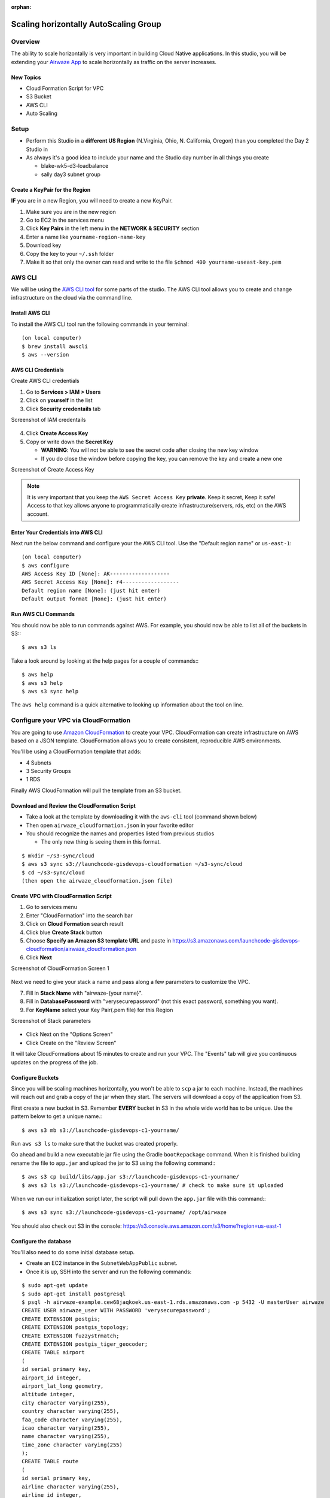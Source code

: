 :orphan:

.. _studio-aws-auto-scaling:

======================================
Scaling horizontally AutoScaling Group
======================================

Overview
========

The ability to scale horizontally is very important in building Cloud Native applications.  In this studio, you will be extending your `Airwaze App <https://gitlab.com/LaunchCodeTraining/airwaze-studio>`_ to scale horizontally as traffic on the server increases.

New Topics
----------
* Cloud Formation Script for VPC
* S3 Bucket
* AWS CLI
* Auto Scaling

Setup
=====

* Perform this Studio in a **different  US Region** (N.Virginia, Ohio, N. California, Oregon) than you completed the Day 2 Studio in
* As always it's a good idea to include your name and the Studio day number in all things you create

  * blake-wk5-d3-loadbalance
  * sally day3 subnet group

Create a KeyPair for the Region
-------------------------------

**IF** you are in a new Region, you will need to create a new KeyPair. 

1. Make sure you are in the new region
2. Go to EC2 in the services menu
3. Click **Key Pairs** in the left menu in the **NETWORK & SECURITY** section
4. Enter a name like ``yourname-region-name-key``
5. Download key
6. Copy the key to your ``~/.ssh`` folder
7. Make it so that only the owner can read and write to the file ``$chmod 400 yourname-useast-key.pem``

AWS CLI
=======

We will be using the `AWS CLI tool <https://docs.aws.amazon.com/cli/latest/userguide/cli-chap-welcome.html>`_ for some parts of the studio.  The AWS CLI tool allows you to create and change infrastructure on the cloud via the command line.

Install AWS CLI
---------------

To install the AWS CLI tool run the following commands in your terminal:

::

  (on local computer)
  $ brew install awscli
  $ aws --version

AWS CLI Credentials
-------------------

Create AWS CLI credentials

1. Go to **Services > IAM > Users**
2. Click on **yourself** in the list
3. Click **Security credentails** tab

Screenshot of IAM credentails

  .. image:: /_static/images/day3/iam_get_credentials.png

4. Click **Create Access Key**
5. Copy or write down the **Secret Key**
  
   * **WARNING**: You will not be able to see the secret code after closing the new key window
   * If you do close the window before copying the key, you can remove the key and create a new one

Screenshot of Create Access Key

  .. image:: /_static/images/aws-cli-key.png  


.. note::

  It is very important that you keep the ``AWS Secret Access Key`` **private**.  Keep it secret, Keep it safe!
  Access to that key allows anyone to programmatically create infrastructure(servers, rds, etc) on the AWS account.

Enter Your Credentials into AWS CLI
-----------------------------------

Next run the below command and configure your the AWS CLI tool.  Use the "Default region name" or ``us-east-1``:

::

  (on local computer)
  $ aws configure
  AWS Access Key ID [None]: AK-------------------
  AWS Secret Access Key [None]: r4------------------
  Default region name [None]: (just hit enter)
  Default output format [None]: (just hit enter)

Run AWS CLI Commands
----------------------

You should now be able to run commands against AWS.  For example, you should now be able to list all of the buckets in S3:::

  $ aws s3 ls


Take a look around by looking at the help pages for a couple of commands:::

  $ aws help
  $ aws s3 help
  $ aws s3 sync help


The ``aws help`` command is a quick alternative to looking up information about the tool on line.

Configure your VPC via CloudFormation
=====================================

You are going to use `Amazon CloudFormation <https://aws.amazon.com/cloudformation/>`_ to create your VPC.  CloudFormation can create infrastructure on AWS based on a JSON template.  CloudFormation allows you to create consistent, reproducible AWS environments.

You'll be using a CloudFormation template that adds:

* 4 Subnets
* 3 Security Groups
* 1 RDS

Finally AWS CloudFormation will pull the template from an S3 bucket.

Download and Review the CloudFormation Script
---------------------------------------------

* Take a look at the template by downloading it with the ``aws-cli`` tool (command shown below)
* Then open ``airwaze_cloudformation.json`` in your favorite editor
* You should recognize the names and properties listed from previous studios

  * The only new thing is seeing them in this format.
  
::

  $ mkdir ~/s3-sync/cloud
  $ aws s3 sync s3://launchcode-gisdevops-cloudformation ~/s3-sync/cloud
  $ cd ~/s3-sync/cloud
  (then open the airwaze_cloudformation.json file)


Create VPC with CloudFormation Script
-------------------------------------

1. Go to services menu
2. Enter "CloudFormation" into the search bar
3. Click on **Cloud Formation** search result 
4. Click blue **Create Stack** button
5. Choose **Specify an Amazon S3 template URL** and paste in https://s3.amazonaws.com/launchcode-gisdevops-cloudformation/airwaze_cloudformation.json
6. Click **Next**

Screenshot of CloudFormation Screen 1

  .. image:: /_static/images/day3/stack_screen_1.png

Next we need to give your stack a name and pass along a few parameters to customize the VPC.

7. Fill in **Stack Name** with "airwaze-{your name}".
8. Fill in **DatabasePassword** with "verysecurepassword" (not this exact password, something you want).
9. For **KeyName** select your Key Pair(.pem file) for this Region

Screenshot of Stack parameters

  .. image:: /_static/images/day3/stack-parameters2.png

* Click Next on the "Options Screen"
* Click Create on the "Review Screen"

It will take CloudFormations about 15 minutes to create and run your VPC.  The "Events" tab will give you continuous updates on the progress of the job.

Configure Buckets
-----------------

Since you will be scaling machines horizontally, you won't be able to ``scp`` a jar to each machine.  Instead, the machines will reach out and grab a copy of the jar when they start.  The servers will download a copy of the application from S3.

First create a new bucket in S3.  Remember **EVERY** bucket in S3 in the whole wide world has to be unique.  Use the pattern below to get a unique name.::

  $ aws s3 mb s3://launchcode-gisdevops-c1-yourname/


Run ``aws s3 ls`` to make sure that the bucket was created properly.

Go ahead and build a new executable jar file using the Gradle ``bootRepackage`` command.  When it is finished building rename the file to ``app.jar`` and upload the jar to S3 using the following command:::

  $ aws s3 cp build/libs/app.jar s3://launchcode-gisdevops-c1-yourname/
  $ aws s3 ls s3://launchcode-gisdevops-c1-yourname/ # check to make sure it uploaded


When we run our initialization script later, the script will pull down the ``app.jar`` file with this command:::

  $ aws s3 sync s3://launchcode-gisdevops-c1-yourname/ /opt/airwaze


You should also check out S3 in the console:
https://s3.console.aws.amazon.com/s3/home?region=us-east-1


Configure the database
----------------------

You'll also need to do some initial database setup.

* Create an EC2 instance in the ``SubnetWebAppPublic`` subnet.
* Once it is up, SSH into the server and run the following commands:

::

  $ sudo apt-get update
  $ sudo apt-get install postgresql
  $ psql -h airwaze-example.cew68jaqkoek.us-east-1.rds.amazonaws.com -p 5432 -U masterUser airwaze
  CREATE USER airwaze_user WITH PASSWORD 'verysecurepassword';
  CREATE EXTENSION postgis;
  CREATE EXTENSION postgis_topology;
  CREATE EXTENSION fuzzystrmatch;
  CREATE EXTENSION postgis_tiger_geocoder;
  CREATE TABLE airport
  (
  id serial primary key,
  airport_id integer,
  airport_lat_long geometry,
  altitude integer,
  city character varying(255),
  country character varying(255),
  faa_code character varying(255),
  icao character varying(255),
  name character varying(255),
  time_zone character varying(255)
  );
  CREATE TABLE route
  (
  id serial primary key,
  airline character varying(255),
  airline_id integer,
  dst character varying(255),
  dst_id integer,
  route_geom geometry,
  src character varying(255),
  src_id integer
  );
  ALTER TABLE airport OWNER to airwaze_user;
  ALTER TABLE route OWNER to airwaze_user;


Also, send up the ``routes.csv`` file and the ``Airports.csv`` file and get those in the database.::

  $ scp -i ~/.ssh/mikes-keys.pem routes.csv  ubuntu@35.170.78.180:/home/ubuntu
  $ scp -i ~/.ssh/mikes-keys.pem Airports.csv  ubuntu@35.170.78.180:/home/ubuntu
  $ psql -h airwaze-example.cew68jaqkoek.us-east-1.rds.amazonaws.com -d airwaze -U airwaze_user -c "\copy route(src, src_id, dst, dst_id, airline, route_geom) from STDIN DELIMITER ',' CSV HEADER" < /home/ubuntu/routes.csv
  $ psql -h airwaze-example.cew68jaqkoek.us-east-1.rds.amazonaws.com -d airwaze -U airwaze_user -c "\copy airport(airport_id, name, city, country, faa_code, icao, altitude, time_zone, airport_lat_long) from STDIN DELIMITER ',' CSV HEADER" < /home/ubuntu/Airports.csv


Create the Launch Configuration
===============================

You now have all of the pieces set up to begin Auto Scaling EC2 machines.

Navigate to `AutoScaling Page <https://console.aws.amazon.com/ec2/autoscaling/home>`_ on the sidebar of EC2.  Click "Create Auto Scaling Group".

Screenshot of AutoScale Start

  .. image:: /_static/images/day3/create_auto_scaling_group.png

A LaunchConfiguration is essentially creating a template for all of the EC2 instances that will be spun up automatically via Auto Scale.

* You are going to create a new Launch Configuration.

Screenshot of AutoScale Step 1

  .. image:: /_static/images/day3/auto_scale_step_1.png

The Launch Configuration is going to be very similar to setting up a normal EC2 instance.

* Choose the Ubuntu distribution on the AMI screen.

Screenshot of Auto Scale AMI

  .. image:: /_static/images/day3/auto_scale_ami.png

* Choose the micro instance.

Screenshot of Auto Scale instance size

  .. image:: /_static/images/day3/auto_scale_instance_size.png

There are several important configurations that have to be made on the "Configure Details" screen.

The moist important is the User data.  The "User data" is the script that runs as the server starts up.  This script creates the proper directories, configures systemd, and launches the app. Additionally, the app pulls down a copy of the jar file from S3.

There are two pieces of data to change in the "User data" script:

1. Set ``APP_DB_HOST`` to the endpoint of your RDS database.
2. Change the ``aws s3 c s3://launchcode-gisdevops-c1-yourbucket/app.jar /opt/airwaze/app.jar`` command to point to the bucket that you created earlier in the studio.

* Paste your updated script in the "User data" field.
* Set "IAM role" to "EC2_to_S3_readonly". When the machine is starting, the startup script will need to reach out to S3.  The "IAM role" gives the startup script the proper credentials to be authenticated to access S3.
* Set the name of the configuration to ``airwaze-{your name}-config``.
* Change the "IP Address Type" to be ``Assign a public IP address to every instance``.

Screenshot of Auto Scale configuration

  .. image:: /_static/images/day3/auto_scale_config.png

* Click "Next: Configure Security Group"
* On the Security Group screen, choose the ``WebAppSecurityGroup`` from your VPC.  The key is that you want to have ports 22 and 80 open on the machines that you are running.
* Click "Review"
* Click "Create Launch configuration"

::

  #!/bin/bash
  # Install Java
  apt-get update -y && apt-get install -y openjdk-8-jdk awscli

  # Create airwaze user
  useradd -M airwaze
  mkdir /opt/airwaze
  mkdir /etc/opt/airwaze
  aws s3 cp s3://launchcode-gisdevops-c1-traineemike/app.jar /opt/airwaze/app.jar
  chown -R airwaze:airwaze /opt/airwaze /etc/opt/airwaze
  chmod 777 /opt/airwaze

  # Write Airwaze config file
  cat << EOF > /etc/opt/airwaze/airwaze.config
  APP_DB_HOST=airwaze-example.cew68jaqkoek.us-east-1.rds.amazonaws.com
  APP_DB_PORT=5432
  APP_DB_NAME=airwaze
  APP_DB_USER=airwaze_user
  APP_DB_PASS=verysecurepassword
  EOF

  # Write systemd unit file
  cat << EOF > /etc/systemd/system/airwaze.service
  [Unit]
  Description=Airwaze Studio
  After=syslog.target

  [Service]
  User=airwaze
  EnvironmentFile=/etc/opt/airwaze/airwaze.config
  ExecStart=/usr/bin/java -jar /opt/airwaze/app.jar SuccessExitStatus=143
  Restart=always

  [Install]
  WantedBy=multi-user.target
  EOF

  systemctl enable airwaze.service
  systemctl start airwaze.service

Screenshot of Auto Scale security groups

  .. image:: /_static/images/day3/auto_scale_security_groups.png

Create the Auto Scale Group
===========================

The Auto Scale Group is the piece of configuration responsible for how and when new machines are spun up (and spun down).

The first step is configuring where the machines will be spun up.

* For "Group name", provide a name similiar to ``airwaze-{your name}`` (replace {your name} of course...)
* For "Network", choose your VPC.
* For "Subnet", choose the ``SubnetWebAppPublic``.
* Click "Next: Configure Scaling Policy"

Screenshot of Auto Scale configuration

  .. image:: /_static/images/day3/auto_scale_group_1.png

The next screen configures how an app scales up.

* Select ``Use scaling policies to adjust the capacity of this group``.
* Mark that the app can scale up to 5 machines.
* Change the name to ``Scale Fast!``.
* Set the "Target value" to 5.  "Target value" is the percentage of CPU that triggers another machine to be provisioned.
* Set the "Instances need" to 40 seconds.  Since Spring Boot packages the web server in the jar, your application doesn't need as much start time as other machines.
* Click "Next: Configure Notifications"

Screenshot of Auto Scale configuration

  .. image:: /_static/images/day3/auto_scale_group_config.png

* Click "Next: Configure Tags"
* Click "Review"
* Click "Create Auto Scaling Group"

This will create you Auto Scaling Group.  At first, the summary page will say 0 instances; it typically takes a couple of minutes to initialize.

Screenshot of Auto Scaling Group Dash

  .. image:: /_static/images/day3/auto_scaling_group_dash.png

The "Instances" tab will show you how many machines you currently have running in your Auto Scaling Group.

Screenshot of the Instances tab

  .. image:: /_static/images/day3/auto_scaling_instances_tab.png

Next you need to hook a load balancer up to your Auto Scaling Group.  We'll need to configure the Target Groups of the Elastic Load Balancer.

* Navigate to the `Target Groups Page <https://console.aws.amazon.com/ec2/v2/home?&region=us-east-1#TargetGroups:sort=targetGroupName>`_ and select the Target Group in your VPC.
* Click "Edit"

Screenshot of Target Groups Edit

  .. image:: /_static/images/day3/target_groups_click_edit.png

* Select ``WebAppTargets`` from the "Target Groups" drop down.

Screenshot of Target Groups select target

  .. image:: /_static/images/day3/target_groups_set_target.png

Placing Load on your App
========================

Next, you want to test that your autoscaling is working properly.

You are going to be using a Node library called `loadtest <https://www.npmjs.com/package/loadtest>`_.
Loadtest measures the average latency time of a concurrent requests to a server.

.. note::

  Note: Tools like loadtest and Apache AB are like guns.  You don't point them live things unless you want to kill it.  It's fine to point a load test tool at your non production apps on AWS; in fact you need to make sure that it can handle load.  You would never want to point a load testing tool at a live site because:
  * It's your live site (your staging environment should be similar enough to production to replicate the error).
  * Your production site will be sitting behind one or more layers like a CDN.  Your load test is going to look a lot like a denial of service attack. Services like your CDN are designed to recognize and block attacks at the fringe of your network.  Running a load test against a live site is a good way to get your IP address blocked.

To install `loadtest <https://www.npmjs.com/package/loadtest>`_ install the following npm package globally (``-g``)::

  $ sudo npm install -g loadtest


Next, you can run a command to put load on the server. The following command runs 200 requests per second sending 10 concurrent results to the server at a time.::

  loadtest -c 10 --rps 200 http://internal-airwa-WebAp-1CT34V4AX36U0-774969334.us-east-1.elb.amazonaws.com

How many auto scaling servers does it take to accomodate a load of 200 requests per second?
